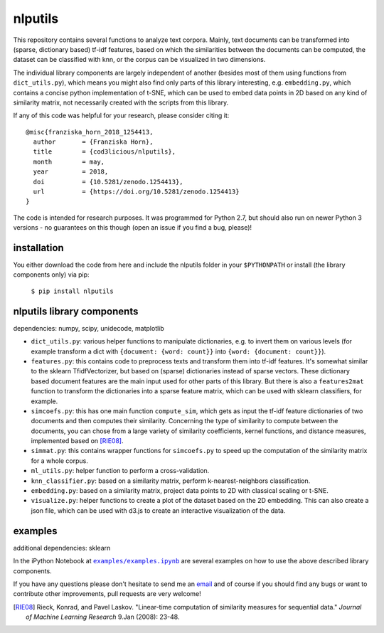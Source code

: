 nlputils
========

This repository contains several functions to analyze text corpora.
Mainly, text documents can be transformed into (sparse, dictionary based) tf-idf features, based on which the similarities between the documents can be computed, the dataset can be classified with knn, or the corpus can be visualized in two dimensions. 

The individual library components are largely independent of another (besides most of them using functions from ``dict_utils.py``), which means you might also find only parts of this library interesting, e.g. ``embedding.py``, which contains a concise python implementation of t-SNE, which can be used to embed data points in 2D based on any kind of similarity matrix, not necessarily created with the scripts from this library.

If any of this code was helpful for your research, please consider citing it:

.. image:: https://zenodo.org/badge/17917498.svg
   :target: https://zenodo.org/badge/latestdoi/17917498

::

    @misc{franziska_horn_2018_1254413,
      author       = {Franziska Horn},
      title        = {cod3licious/nlputils},
      month        = may,
      year         = 2018,
      doi          = {10.5281/zenodo.1254413},
      url          = {https://doi.org/10.5281/zenodo.1254413}
    }


The code is intended for research purposes. It was programmed for Python 2.7, but should also run on newer Python 3 versions - no guarantees on this though (open an issue if you find a bug, please)!


installation
------------
You either download the code from here and include the nlputils folder in your ``$PYTHONPATH`` or install (the library components only) via pip:

    ``$ pip install nlputils``

nlputils library components
---------------------------

dependencies: numpy, scipy, unidecode, matplotlib

- ``dict_utils.py``: various helper functions to manipulate dictionaries, e.g. to invert them on various levels (for example transform a dict with ``{document: {word: count}}`` into ``{word: {document: count}}``).
- ``features.py``: this contains code to preprocess texts and transform them into tf-idf features. It's somewhat similar to the sklearn TfidfVectorizer, but based on (sparse) dictionaries instead of sparse vectors. These dictionary based document features are the main input used for other parts of this library. But there is also a ``features2mat`` function to transform the dictionaries into a sparse feature matrix, which can be used with sklearn classifiers, for example.
- ``simcoefs.py``: this has one main function ``compute_sim``, which gets as input the tf-idf feature dictionaries of two documents and then computes their similarity. Concerning the type of similarity to compute between the documents, you can chose from a large variety of similarity coefficients, kernel functions, and distance measures, implemented based on [RIE08]_.
- ``simmat.py``: this contains wrapper functions for ``simcoefs.py`` to speed up the computation of the similarity matrix for a whole corpus.
- ``ml_utils.py``: helper function to perform a cross-validation.
- ``knn_classifier.py``: based on a similarity matrix, perform k-nearest-neighbors classification.
- ``embedding.py``: based on a similarity matrix, project data points to 2D with classical scaling or t-SNE.
- ``visualize.py``: helper functions to create a plot of the dataset based on the 2D embedding. This can also create a json file, which can be used with d3.js to create an interactive visualization of the data.

examples
--------

additional dependencies: sklearn

In the iPython Notebook at |examples/examples.ipynb|_ are several examples on how to use the above described library components.

.. |examples/examples.ipynb| replace:: ``examples/examples.ipynb``
.. _examples/examples.ipynb: https://github.com/cod3licious/nlputils/blob/master/examples/examples.ipynb

If you have any questions please don't hesitate to send me an `email <mailto:cod3licious@gmail.com>`_ and of course if you should find any bugs or want to contribute other improvements, pull requests are very welcome!

.. [RIE08] Rieck, Konrad, and Pavel Laskov. "Linear-time computation of similarity measures for sequential data." *Journal of Machine Learning Research* 9.Jan (2008): 23-48.

